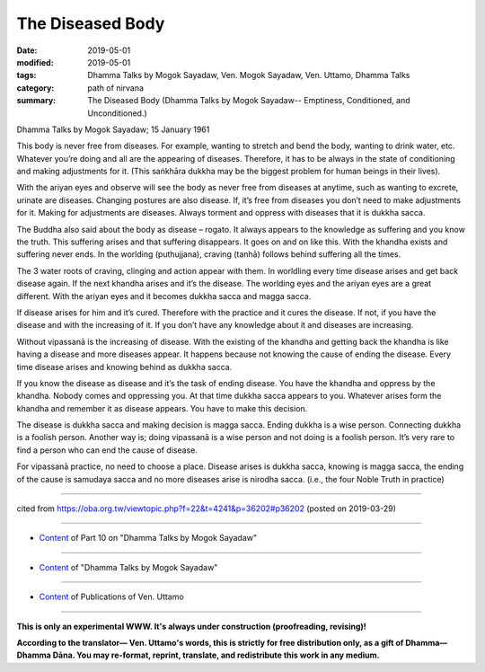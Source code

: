 ==========================================
The Diseased Body
==========================================

:date: 2019-05-01
:modified: 2019-05-01
:tags: Dhamma Talks by Mogok Sayadaw, Ven. Mogok Sayadaw, Ven. Uttamo, Dhamma Talks
:category: path of nirvana
:summary: The Diseased Body (Dhamma Talks by Mogok Sayadaw-- Emptiness, Conditioned, and Unconditioned.)

Dhamma Talks by Mogok Sayadaw; 15 January 1961

This body is never free from diseases. For example, wanting to stretch and bend the body, wanting to drink water, etc. Whatever you’re doing and all are the appearing of diseases. Therefore, it has to be always in the state of conditioning and making adjustments for it. (This saṅkhāra dukkha may be the biggest problem for human
beings in their lives). 

With the ariyan eyes and observe will see the body as never free from diseases at anytime, such as wanting to excrete, urinate are diseases. Changing postures are also disease. If, it’s free from diseases you don’t need to make adjustments for it. Making for adjustments are diseases. Always torment and oppress with diseases that it is dukkha sacca. 

The Buddha also said about the body as disease – rogato. It always appears to the knowledge as suffering and you know the truth. This suffering arises and that suffering disappears. It goes on and on like this. With the khandha exists and suffering never ends. In the worlding (puthujjana), craving (tanhā) follows behind suffering all the times. 

The 3 water roots of craving, clinging and action appear with them. In worldling every time disease arises and get back disease again. If the next khandha arises and it’s the disease. The worlding eyes and the ariyan eyes are a great different. With the ariyan eyes and it becomes dukkha sacca and magga sacca. 

If disease arises for him and it’s cured. Therefore with the practice and it cures the disease. If not, if you have the disease and with the increasing of it. If you don’t have any knowledge about it and diseases are increasing.

Without vipassanā is the increasing of disease. With the existing of the khandha and getting back the khandha is like having a disease and more diseases appear. It happens because not knowing the cause of ending the disease. Every time disease arises and knowing behind as dukkha sacca. 

If you know the disease as disease and it’s the task of ending disease. You have the khandha and oppress by the khandha. Nobody comes and oppressing you. At that time dukkha sacca appears to you. Whatever arises form the khandha and remember it as disease appears. You have to make this decision. 

The disease is dukkha sacca and making decision is magga sacca. Ending dukkha is a wise person. Connecting dukkha is a foolish person. Another way is; doing vipassanā is a wise person and not doing is a foolish person. It’s very rare to find a person who can end the cause of disease.

For vipassanā practice, no need to choose a place. Disease arises is dukkha sacca, knowing is magga sacca, the ending of the cause is samudaya sacca and no more diseases arise is nirodha sacca. (i.e., the four Noble Truth in practice)

------

cited from https://oba.org.tw/viewtopic.php?f=22&t=4241&p=36202#p36202 (posted on 2019-03-29)

------

- `Content <{filename}pt10-content-of-part10%zh.rst>`__ of Part 10 on "Dhamma Talks by Mogok Sayadaw"

------

- `Content <{filename}content-of-dhamma-talks-by-mogok-sayadaw%zh.rst>`__ of "Dhamma Talks by Mogok Sayadaw"

------

- `Content <{filename}../publication-of-ven-uttamo%zh.rst>`__ of Publications of Ven. Uttamo

------

**This is only an experimental WWW. It's always under construction (proofreading, revising)!**

**According to the translator— Ven. Uttamo's words, this is strictly for free distribution only, as a gift of Dhamma—Dhamma Dāna. You may re-format, reprint, translate, and redistribute this work in any medium.**

..
  2019-04-29  create rst; post on 05-01